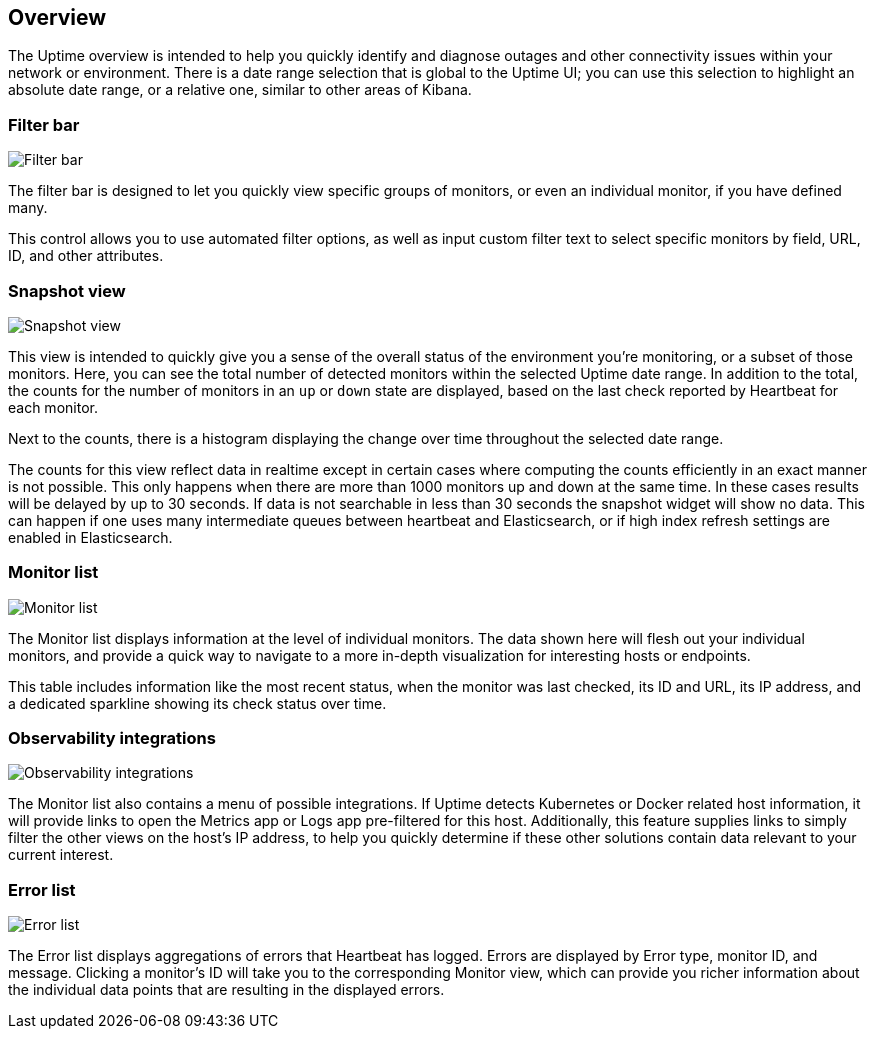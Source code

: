 [role="xpack"]
[[uptime-overview]]

== Overview

The Uptime overview is intended to help you quickly identify and diagnose outages and
other connectivity issues within your network or environment. There is a date range
selection that is global to the Uptime UI; you can use this selection to highlight
an absolute date range, or a relative one, similar to other areas of Kibana.

[float]
=== Filter bar

[role="screenshot"]
image::uptime/images/filter-bar.png[Filter bar]

The filter bar is designed to let you quickly view specific groups of monitors, or even
an individual monitor, if you have defined many.

This control allows you to use automated filter options, as well as input custom filter
text to select specific monitors by field, URL, ID, and other attributes.

[float]
=== Snapshot view

[role="screenshot"]
image::uptime/images/snapshot-view.png[Snapshot view]

This view is intended to quickly give you a sense of the overall
status of the environment you're monitoring, or a subset of those monitors.
Here, you can see the total number of detected monitors within the selected
Uptime date range. In addition to the total, the counts for the number of monitors
in an `up` or `down` state are displayed, based on the last check reported by Heartbeat
for each monitor.

Next to the counts, there is a histogram displaying the change over time throughout the
selected date range.

The counts for this view reflect data in realtime except in certain cases where computing
the counts efficiently in an exact manner is not possible. This only happens when there are 
more than 1000 monitors up and down at the same time. In these cases results will be delayed
by up to 30 seconds. If data is not searchable in less than 30 seconds the snapshot widget
will show no data. This can happen if one uses many intermediate queues between heartbeat and
Elasticsearch, or if high index refresh settings are enabled in Elasticsearch.

[float]
=== Monitor list

[role="screenshot"]
image::uptime/images/monitor-list.png[Monitor list]

The Monitor list displays information at the level of individual monitors.
The data shown here will flesh out your individual monitors, and provide a quick
way to navigate to a more in-depth visualization for interesting hosts or endpoints.

This table includes information like the most recent status, when the monitor was last checked, its
ID and URL, its IP address, and a dedicated sparkline showing its check status over time.

[float]
=== Observability integrations

[role="screenshot"]
image::uptime/images/observability_integrations.png[Observability integrations]

The Monitor list also contains a menu of possible integrations. If Uptime detects Kubernetes or
Docker related host information, it will provide links to open the Metrics app or Logs app pre-filtered
for this host. Additionally, this feature supplies links to simply filter the other views on the host's
IP address, to help you quickly determine if these other solutions contain data relevant to your current
interest.

[float]
=== Error list

[role="screenshot"]
image::uptime/images/error-list.png[Error list]

The Error list displays aggregations of errors that Heartbeat has logged. Errors are
displayed by Error type, monitor ID, and message. Clicking a monitor's ID will take you
to the corresponding Monitor view, which can provide you richer information about the individual
data points that are resulting in the displayed errors.
